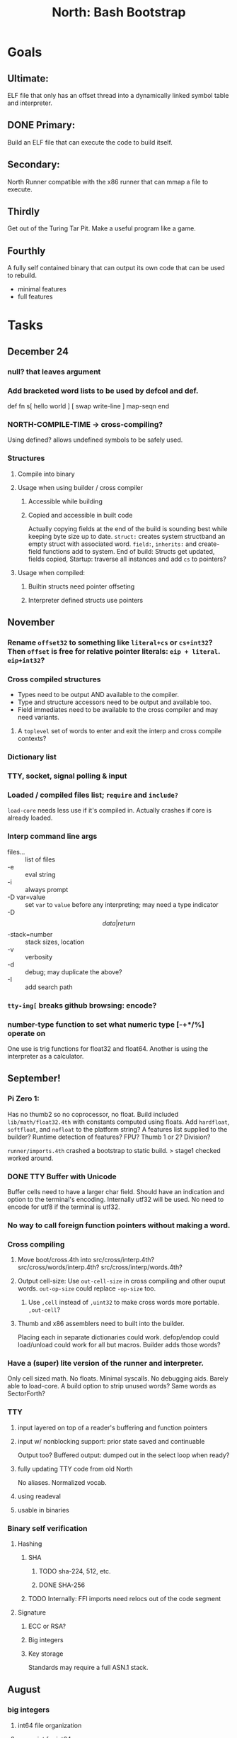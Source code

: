 #+TITLE: North: Bash Bootstrap

* Goals
** Ultimate:

ELF file that only has an offset thread into a dynamically linked
symbol table and interpreter.

** DONE Primary:

Build an ELF file that can execute the code to build itself.

** Secondary:

North Runner compatible with the x86 runner that can mmap a file to
execute.

** Thirdly
Get out of the Turing Tar Pit.
Make a useful program like a game.

** Fourthly

A fully self contained binary that can output its own code that can be
used to rebuild.

- minimal features
- full features


* Tasks
** December 24
*** null? that leaves argument
*** Add bracketed word lists to be used by defcol and def.
    def fn
      s[ hello world ] [ swap write-line ] map-seqn
    end

*** NORTH-COMPILE-TIME -> cross-compiling?
    Using defined? allows undefined symbols to be safely used.
    
*** Structures
**** Compile into binary
**** Usage when using builder / cross compiler
***** Accessible while building
***** Copied and accessible in built code
      Actually copying fields at the end of the build is sounding best while keeping byte size up to date.
      ~struct:~ creates system structband an empty struct with associated word.
      ~field:~, ~inherits:~ and create-field functions add to system.
      End of build: Structs get updated, fields copied,
      Startup: traverse all instances and add ~cs~ to pointers?
**** Usage when compiled:
***** Builtin structs need pointer offseting
***** Interpreter defined structs use pointers

** November
*** Rename ~offset32~ to something like ~literal+cs~ or ~cs+int32~? Then ~offset~ is free for relative pointer literals: ~eip + literal~. ~eip+int32~?

*** Cross compiled structures

    - Types need to be output AND available to the compiler.
    - Type and structure accessors need to be output and available too.
    - Field immediates need to be available to the cross compiler and may need variants.
      
**** A ~toplevel~ set of words to enter and exit the interp and cross compile contexts?
     
*** Dictionary list
*** TTY, socket, signal polling & input
*** Loaded / compiled files list; ~require~ and ~include?~
~load-core~ needs less use if it's compiled in. Actually crashes if core is already loaded.
*** Interp command line args
    - files... :: list of files
    - -e :: eval string
    - -i :: always prompt
    - -D var=value :: set ~var~ to ~value~ before any interpreting; may need a type indicator
    - -D \[data|return\]-stack=number :: stack sizes, location
    - -v :: verbosity
    - -d :: debug; may duplicate the above?
    - -I :: add search path
*** ~tty-img[~ breaks github browsing: encode?
*** number-type function to set what numeric type [-+*/%] operate on
    One use is trig functions for float32 and float64.
    Another is using the interpreter as a calculator.


** September!
*** Pi Zero 1:
    Has no thumb2 so no coprocessor, no float.
    Build included ~lib/math/float32.4th~ with constants computed using floats.
    Add ~hardfloat~, ~softfloat~, and ~nofloat~ to the platform string?
    A features list supplied to the builder?
    Runtime detection of features? FPU? Thumb 1 or 2? Division?
    
    ~runner/imports.4th~ crashed a bootstrap to static build. > stage1 checked worked around.
    
*** DONE TTY Buffer with Unicode
    Buffer cells need to have a larger char field.
    Should have an indication and option to the terminal's encoding.
    Internally utf32 will be used. No need to encode for utf8 if the terminal is utf32.
    
*** No way to call foreign function pointers without making a word.

*** Cross compiling
**** Move boot/cross.4th into src/cross/interp.4th? src/cross/words/interp.4th? src/cross/interp/words.4th?
**** Output cell-size: Use ~out-cell-size~ in cross compiling and other ouput words. ~out-op-size~ could replace ~-op-size~ too.
***** Use ~,cell~ instead of ~,uint32~ to make cross words more portable. ~,out-cell~?
**** Thumb and x86 assemblers need to built into the builder.
    Placing each in separate dictionaries could work. defop/endop could load/unload could work for all but macros. Builder adds those words?

*** Have a (super) lite version of the runner and interpreter.
    Only cell sized math.
    No floats.
    Minimal syscalls.
    No debugging aids.
    Barely able to load-core.
    A build option to strip unused words?
    Same words as SectorForth?

*** TTY
**** input layered on top of a reader's buffering and function pointers
**** input w/ nonblocking support: prior state saved and continuable
     Output too? Buffered output: dumped out in the select loop when ready?
**** fully updating TTY code from old North
     No aliases. Normalized vocab.
**** using readeval
**** usable in binaries

*** Binary self verification
**** Hashing
***** SHA
****** TODO sha-224, 512, etc.
****** DONE SHA-256
***** TODO Internally: FFI imports need relocs out of the code segment
**** Signature
***** ECC or RSA?
***** Big integers
***** Key storage
      Standards may require a full ASN.1 stack.

** August
*** big integers
**** int64 file organization
**** parse-int for int64
**** int64 literal words
*** DONE defining immediates in binary
    Three sets of immediates:
      * interpreter: top level, interpretable, used in evaluated defs
      * cross compiling: interpretable, only used when [cross] compiling
      * output: compiled into binary, listed in binary's immediates.
    
*** structs in binary
    Defines constants and immediates needed during compilation, and generates accessors needed in compiled output.
*** More dictionary meta data: files loaded, definition source location
*** process.4th
**** DONE function to start with a provided function
**** DONE execve wrapper to run system commands: needs to build/copy env and an argv array of strings

** July
*** self contained binaries
**** boot/core and friends
***** DONE immediates
***** TODO structs
***** better dictionary separation by switching modes & dictionaries
**** clock, raycaster
**** eliminate aliases
**** DONE standalone builder w/ files on command line
*** actual compilation to machine code
**** DONE sized sequences for code fields
**** copy code field, may need a trampoline field or every interpreted word needs a copied code sequence
**** define code to translate direct threads
*** Dictionaries
**** Remove dedicated register
     Use data var.
**** Association list
**** Ops with doop code, assembly data fields?
     Call code field that then jumps to data.
**** Reorder ~dict-map~ arguments to make ~fn~ last.
**** Delay writing out until the end of building?
*** error handler, catch and throw

** <=June?
*** TODO struct fields don't resolve right w/ b and b1 fields.
    Fixed?
*** swap tty-cursor-to's arguments to row, column
*** cross-lookup in bash takes one argument, interp's version takes two.
*** DONE cpio file format as arguments
*** float tests
*** uint64
**** TODO byte order differs from stack / argument and poked memory order
     Little endian puts LSB at the lower address. Stack ordering has LSB at the higher address.
     But byte order in code needs to be consistent on big and little endian systems, which may need 64 bit support in the integer reader instead of faking it.
*** DONE core.4th needs a split to allow inclusion in binary

** Sooner than later
*** current-tty and standard-tty that opens /dev/tty for IO
    When TTY output to a pipe is desired?
**** needs writes that take an fd
**** reads need fd too
*** Crashes with ~literal int32 123~
*** s" places the string onto the data stack polluting the binary. Special interp version for defproper?
*** DONE [#A] structures
*** DONE [#A] variables with data on stack or data segment. initialized on load
*** DONE [#B] ELF exports
*** TODO [#A] Build improvement
**** Multiple targets: thumb 1 & 2, a32, a64, x86, bacaw; android, linux, baremetal; static, dynamic
**** DONE Dependencies: only execute/scan for load
*** Local variables
*** North porting
*** [#B] Error handler
*** [#C] Zero copy reading
Would only work when the token does not span reads.
*** Compiling to assembly
*** egl / gles & TTY drawing
Vulkan on Android doesn't report any devices to 32 bit code.
*** bare metal
**** Pi Zero / 2
**** Pi 3
**** M0 / micro:bit
*** Ports
**** x86
**** bacaw
*** quine
The ability to dump the program to source code into a loadable and buildable format.
**** Disasm
***** TODO integrated into dictionary dump
***** DONE Sized sequences for code fields
**** immediates
Find equivalent words to add ~immediate~ and/or ~immediate-as~ after the definition.
**** hexadecimal 0x prefixes
**** DONE cstring needs to not appear before string literals
**** Reconstruction of immediate words
***** IF/ELSE/THEN
***** CASE ENDCASE
**** Non-cell data values
Arrays, strings, lists, (function) pointers
*** DONE [#A] builder binary
**** DONE Needs immediate dictionary writing and overrides.
**** DONE Command line arguments


** Standard Forth

*** Fully standard list of words
*** Comma & period words
Standard Forth uses these for stream output.
Switch to < or > like standard stack ops?
**** byte data
,ins breaks the rule on ~,word~ and ~.word~.
**** asm ops
*** DONE CASE
#+BEGIN_SRC forth
CASE
  N OF ... ENDOF
  else...
ENDCASE
#+END_SRC
*** Loops
#+BEGIN_SRC forth
begin ... condition until
begin ... while condition... repeat
max init do ... loop
leave
return
+loop
#+END_SRC
*** Misc
0sp - zero stack to init
rot a b c -- b c a
-rot a b c -- c a b
pick -> 1 + overn
nip -> swap drop
tuck a b -- b a b

lshift rshift arshift

include file : loads file
include? file : loads file if it's not already loaded
forget file : unload the file's definitions (a word to free and forget?)
anew : called when entering a new file for bookkeeping for forget.
? +!
*** DONE struct
#+BEGIN_SRC forth
struct: name
  type field: name
  ...
#+END_SRC
*** defer
Executable words that can be rebound with IS.
#+BEGIN_SRC forth
defer motd
' hello is motd
motd ( calls hello )
what's motd ( -> ' hello )
#+END_SRC
*** DONE [IF]
[IF] and other bracketed conditions behave like #if in C.
**** TODO Remove brackets on toplevel use.
*** locals
{ arg1 arg0 | local0 -- result }

** String readers have length limit of token-buffer-max. Could/should read more.
** Full cpio archive concatenated onto binary.
*** needs memory decoding instead of file reads
Use the reader.
*** And/or cpio header file offset argument
*** DONE cpio encoder
*** compressed?
** Postpone lookup with and without immediates
** Using ~'~ in a definition should be like ~literal~ or more like ~pointer~?
#BEGIN_SRC
: ' hello literal hey assert-equals
#END_SRC
** Makefile cross compile support
*** Makefile needs TARGET and HOST documented
*** Makefile detection for HOST defaulted to aarch64 forcing use of qemu.
*** Runner needs targeting
** For op specific data: if the word is in R1, can that be used to address the data field for...? perhaps not for init.
** dynamic linking
*** GNU
**** DONE .dynstr section header for the dynamic string table
**** DONE find what's keeping relocations from using actual symbol addresses
**** Android / GNU switch
** TODO abs-int or int-abs?
** runner ops
*** TODO exec -> exec-cs-offset, interp/boot/cross.4th aliases to exec-cs
*** DONE call ops and return to next
*** DONE variables on stack
*** array index interpreter
*** array of words common with x86 to boot strap a full list of words
** Pi Zero
Lacks thumb2 and therefore division and coprocessor ops.
*** DONE Start with software divide
*** TODO Swap to/from HW & SW
*** TODO Detect thumb2 in HWCAPS on start
**** trap SIGILL
*** TODO A32 coprocessor ops
**** Use aarch32 code to make coprocessor calls?
*** DONE Do new branch ops work?
** compile loop:
*** DONE relocate calls and pointers but not data literals
*** DONE immediate / compiling words & dictionary
*** DONE compiler lookup
*** DONE compile with different dictionaries
*** DONE Base offset for word addresses
** Reader
*** DONE Rewrite from bash to Forth?
*** Reuse reader from North Core? read-byte level.
Call frames, stack & data pointer math
*** Split into buffered reader and tokenizer
** Writing
*** DONE ddump to binary file
*** DONE initial code / header & footer
**** DONE ELF32 files
**** ELF64 files
**** Blobs for Bacaw
**** EXE files
*** extract strings from data into section
*** DONE symbol table section
*** DONE Data RO and BSS sections
** Defining words
*** DONE Compiled words: create & def -> :
*** DONE Compiler words: :
*** DONE Immediates: immediate
** Debugger
*** function call tracing
*** breakpoints
*** watch points
*** memory / variable watches
*** execution stepping
*** exception and signal trapping
*** stack printing, back traces
*** resuming execution
** Assemblers
*** TODO Two passes with labels
*** TODO New-lines write instructions; one per line
*** TODO Binary lacks features to compile a bare bones program.
**** Seg faults
**** constants
**** load-core features
*** ISAs
**** Bacaw
**** x86
**** TODO athumb
***** DONE Branching and return in Thumb; to call ops in ops and call threading
***** Thumb Assembler meta words: mov checks arg range
**** TODO aarch32
***** TODO Status register and coprocessor ops
***** TODO More op coverage
**** aarch64
***** assembler
***** ELF64
**** xtensa
** DONE jumps & loops
*** TODO Amounts in op-size instead of bytes.
*** DONE relative jumps
*** DONE returns
*** DONE IF immediate to count offset
** DONE read strings properly in load, using immediates
** DONE load needs to be callable from definitions.
Needs to interpret input when called while not reading additional input.
** DONE Building needs to allow different program inclusions
** DONE Returns that eat frame args and shift return values
Have return1-n now.

#+BEGIN
def f ( x y z -- a b )
  a b returns 3 2
end

def f ( x y z -- a b )
  [ a b ] return
end

[ x y z ] f
=> [ a b ]

4 1 2 + dup 3 overn f

#+END


** Building
Need to better handle targets and loading their sources. Too much duplication.
Pass sources in as args from Makefile? Every file requires what it needs?
*** Loading the assembler words into a Bash generated binary vs. catting them in and dumping?
**** Words needed for catting:
Cat in the better compiler.
Cat in just the assembler.

***** Top level
const> var>
load

***** Functions
Creating dictionary entries: make-dict-entry create
dict-entry accessors
compiling-read with immediates: reuse
comments & strings
string appending

Dictionary entries that are and have real pointers.
All their fields need CS added.
Threads too: offset & indirect.
Data stack: relative or absolute?

*** DONE argc/argv
**** DONE getopt like function
** DONE Separate ops and definitions
** TODO Separate bash specific defs from the general
** DONE Variables
*** DONE Move to own segment
** DONE Flip int-sub args in runner
** Use just 'end' instead of 'end.*'?
** defcol & def can share more code
** Reader return: drop for negative lengths on reads subsequent to failure
** DONE compiling-read with empty defs, defcol with single element
concat-seq down-stack uses
revmap-stack? stack-find?
** 16 bit op codes: needs int32, literal, etc. to be immediates that write proper sized bytes to op sequence.
** DONE make-noname: call a function with predetermined arguments like `equals?` with one argument.
*** TODO Rename to curry?
** TODO [#A] Dictionary entry code value: has to point to real code?
Would be nice to have colon definitions as code words.
** DONE Variable data allocated on init, value outside the dictionary.
** TODO Lisp style dictionary: assoc list of functions
** DONE Remove unasked output
** Tail call optimizations
*** Proper colon defs
*** Framed calls
** TODO Reader needs its own token buffer; no need to return last char/status, negative happens next read
** TODO create> should return the entry, does-col should use it
Bash specifically.
** DONE load: reader needs data slot and finalizer, and a stack of readers
** TODO stage1
*** DONE Hexadecimal numbers for input
*** DONE Load or cat?
load needs file opening and reading with a reader stack.
*** DONE definitions writen to the data stack
*** definitions with code reuse
*** DONE definition definability for macros
*** DONE String concatenation: ++
** TODO Standard wording
*** TODO c" returns a 2 string
*** Returning from colon def vs frame's return
*** return stack words
** map-string good candidate for cons on stack safety.
** Dictionary lookup with word lists / modules
*** `word-list word` where `word-list` is an immediate that looks `word` up in the named word list.
*** import for use in current module
*** brings in name spacing: what word lists to search when compiling
*** in-package & export/public & import interplays
** TODO Lambda / Code blocks & lists: use [ ] to delineate
** DONE To cross compile: need const>, var>, get-word, set-word, IF/ELSE/THEN
** ELF32
*** TODO Exports
*** DONE ELF dynamic linking of imports
**** DONE Proper symbol flags
**** DONE Library loading
**** DONE Function imports
**** TODO Add symbols only once
**** DONE Dynamically linked variable
*** ELF .o files with symbol table
*** DONE ELF symbol table of imports
*** DONE proper DT_HASH
*** TODO DT_GNU_HASH
** Runner's jumps op offset or byte offset?
** Compile list of words into list of assembly calls.
** North
*** TODO Missing/stubbed words
*** Move to defcol, def, ":" convention.
** Syscalls
*** DONE mmap memory
*** data stack using brk
*** mmap file
**** Zero copy reads with mmap / from strings; no copy if no more data is read when reading a token
**** mmap output and set data stack to write to a file.
*** DONE Catch segfaults & other errors
*** DONE Spawn a thread
*** DONE fork & exec
** Testing
*** Move tests to assert-equals
*** Test DSL: group into suites, setup and teardown, run in child process?
** TODO quit needs to reset dict in case words are on the stack
*** DONE Variables stored outside dictionary.
*** TODO Move stack to top-frame and reinit everything.
** TODO remove early uses of R3 to track calls and returns
** DONE Organization
*** bash forth
**** compiler
*** assemblers
*** lib
*** stage1: thumb forth
**** interpreter
**** compiler
**** runner
**** thumb forth + assembler
*** stage2
**** compiler
** code fields need to point at words, not code
** DONE Tension between output offsets and pointers; dhere is an offset or translate when needed?
** null (last dictionary) lets lookup return a null, default object.
** DONE string readers
" returns a pointer & length when bash cross compiles.
" returns just a pointer in interp
Maintaining the length some where is good.
s" c" tmp" d" ; some only make sense when interpreting at top level
Touches words that take pointer or a pointer/length pair.
*** Currently
| fn   | TL storage | def storage | returns               |
| c"   | stack      |             | chars length          |
| d"   | data       | data        | pointer length        |
| s"   | stack      | data        | pointer length        |
| tmp" | buffer     |             | pointer length        |
| "    | ??         | ??          | bash: pointer         |
|      |            |             | cross: pointer length |
|      |            |             | interp: pointer!      |
*** Desired
| fn   | TL storage | def storage | returns               |
| c"   | stack      |             | chars length          |
| d"   | data       | data        | pointer length        |
| s"   | stack      | data        | pointer length        |
| tmp" | buffer     |             | pointer length        |
| "    | stack      | data        | pointer |

** DONE load from strings
** save ELF runtime image
   Write code segment, data segment, and stack to an ELF blob. Each part needs a segment and program headers to load to same memory location. Dynamic linking would move these.
*** Needs .data size
*** Stack will need to be made position independent and reindexed on load.
** Quine: dump loadable source code
*** include textual source in binary? Could provide hints about immediates used.
** generic next that calls a function to get the next word depending on source or flavor
To unify interpretation of tokens and indirect threads.
*** immediates
*** check if literals and pointers are words
** TODO error handling that quits and/or starts a new interpreter loop
** Make output functions take an fd or stream argument.
** TODO Eliminate needless padding
Zero needed at end of definitions for decompile.
[Data] segment needs to be aligned at 4096 bytes.
** map-seq, map-seqn: prefer lengths over terminator at end
** TODO back port compiling-read
** TODO DRY cross compiling code
*** TODO out-off' should be ' but using the compiling-dict; likewise with [']
dry up with comp' immediated as ' to use compiling-dict.
*** TODO op sized jumps instead of bytes
** TODO move defining/*-boot files to interp/boot/defining, or put arch specific files under a cross/${arch}/
** TODO Towards Lisp
*** Dictionary as argument
**** DONE to compiler
**** to interpreter
*** Dictionary list & first class functions
*** TODO Types
*** DONE Structures
*** Sequences
*** Garbage collection
**** Pointers that point down the stack are bad.
     The locals...
**** Needs to collect from a set of roots:
     values, pointers, sequences, offset code, live frames
     Pointers to sequences of unknown size are one problem.
** after loop
*** Exports, symbol table
*** TODO builder executable that's passed files to build
**** immediate list built for executable
**** DONE flags to toggle static/dynamic, linux/android, elf32/64
*** sigill trap to detect cpu ops
** TODO x86
** Interpreted IF & UNLESS in Bash could not be postponed
** DONE Called ops & LR
Calling ops like any other procedure makes subroutine call threading easy.
*** LR only needs to be pushed if an op makes a call.
**** Returns are popping into PC
**** For an op without calls just a mov PC, LR.
*** Ops can get back to next if next sets LR.
*** When does next exit??
Needs an explicit BYE. exit gets out of a thread, restoring eip.
*** TODO Where LR should be saved and restored? Need a foreign interface to call in.
**** Only save LR with an outer-exec? Exit by clearing stack and setting PC. Or exit up all the way.
**** Mixing threading types? Puts responsibility on enter and exit to return to the right procedure caller.
***** Requires defcol to factor in a multiple valued return record. swap-call-frame
EIP, LR
*** Assembling Call threading
**** Ops & Compiled definitions
branch-link
possible jump table
**** Interpreted words
Inline exec
**** Should be the same so runtime changes can happen.

** Numbers
*** Prefixed hexadecimal output: 0xNN
*** DONE Arbitrary base output
*** Floating point input
*** Floating point output
**** overflows integers and fraction needs zero padding
**** exponent: NNeXX
*** Floating point constants: pi, e, +/- infinity, nan, +/- 0
**** DONE 32 bit
**** 64 bit
** Math
*** log2, logn
**** DONE integers
***** optimize by splitting
**** floats
*** exp, pow, sqrt
**** integers
**** floats
**** optimize
     exp has a trick reusing results, powers of two can bit shift
*** trigonometry: sin, cos, tan, asin, acos, atan
**** TODO further test and verification
**** DONE circular
**** DONE hyperbolic
**** float64
*** big integers (> 64 bits)
**** arithmetic
**** logic
**** comparisons
**** writers
**** conversions

* Thoughts
** Cross compiling
Top level interpreter and cross compiling ideally use the same vocabulary.
Need to be able to enter and exit the cross compiling vocabulary.
Likewise with the assemblers.
Constants should appear in both environments.
Compiling code should be able to alter the compiling environment.

*** Vocabulary
**** Immediates
     IF ELSE THEN CASE OF ENDOF ENDCASE s" " ' s[

**** Literalizers
     
**** Dictionary ops
     create create> lookup drop-dict

**** Defining words
     var>
     const>
     defcol
     def
     :
     immediate immediate-as
     string-const>
     symbol>

*** Transitioning
**** Prefixes alone?
Used every where. Nice to be optional.
**** Dictionary of word lists?
Combine multiple sets. Mix and match on a per file basis?
  
**** More dictionary ops: Mark/forget/cut/append?
Drop in primitives for modules.

**** Modules?
**** Saved environments
     Store the dictionaries in a structure.
     Save and switch to them at will.
     Bit like a fork.
     Marks with dict and idict?

** Modules
     Can be mixed together.
     Prefixed
     Essentially a list of word lists.
     Default user to TopLevel.
     Integration with files?
     Lexical scoping
     Still doesn't handle the mixed code segments.
     
module TopLevel
endmodule

module A
  module B
    def sq
      arg0 arg0 * 1 return1-n
    end
  end

  module C
    def sq arg1 arg1 * arg0 arg0 * 2 return2-n end
  end
end

4 A :: B :: sq

A :: B include
5 sq

module D
  A :: B include

  def mag arg1 sq arg0 sq + 2 return1-n end
end

A :: C module E
  arg0 include
  def mag arg1 sq arg0 sq + 2 return1-n end
end

module F
  ' D :: mag import-as> mag-int
end

     
** def syntax
*** Current
var>
const>
alias>
defcol => defcolon
def
:

*** General def and lists
Scheme style symbol table

**** Dictionary
***** dict is an assoc list
***** values are function objects
Head points to a Type that has a caller attribute.
Tail points to the definition sequence.

**** Sequences
[ exprs... ] => sequence
'[ exprs... ] => sequence of resolved, but unexecuted, symbols

**** Variables
def name value
def name s[ exprs... ]
**** Colon definitions
def name [ exprs... ]
def name colon[ exprs... ]
**** Framed colon definitions
def name fun[ exprs... ]
def name begin[ exprs... ]
def name fun( args... ) exprs... end

def name fun exprs... end
def name begin exprs... end
def name fun( args... )[ exprs... ]

def name [ args... ] do exprs... end
def name [ args... ] { exprs... }
*** Cross compiling reads
Need to restore state. Globals make this tough, but compiler object with output stack, immediates, and words can handle that.
** Optimizations
*** Constants can be immediates
*** Inlining
*** To assembly call threading
*** repeated call sequences that have no side effects and return the same values each call can set a generated binding.
*** Arithmetic between constants
*** Division and multiply by powers of two
*** Tail calls
*** function that can call defs and ops w/o pushing return address or creating frames, name it exec?
** dict register -> this pointer
Calls in a definition are indexed from the register.
Dictionary specified at compile time by specifying a type.
** Next words
*** Current
func> tokens+
func: tokens+
*** Possible
Difference in the interpretation of what gets read and returned.

**** Compiling state with lookup and immediates.
func[ tokens... ]
func [ tokens... ]

Reads in a colon definition.

**** less than compiling. With immediates?
func< (types|atoms)+ >
func < (types|atoms)+ >

Needed for creating generic types via generator functions.
Interpretation semantics: at minimum, words looked up, value placed on stack.
'>' completes the read with word values on stack.

**** Other syntaxes
***** Lists
func( tokens+ )
func{ tokens+ }

Immediates?

***** Strings
func" chars*"
func/ chars*/


** Algorithms

   Easy(?) enough to implement algorithms to securely and efficiently interact with the world.

*** Data
**** b-tree
**** sorting
*** Crypto
**** Hashes
***** SHA
**** Symetric ciphers
***** AES
**** Asymetric
***** ECC
***** RSA
*** Compression
**** Inflate
**** LZ4
*** Protocols
**** HTTP(S)
***** <=1.1
***** >=3
**** SSH
*** Formats
**** JSON
**** XML
**** Distribution archive: cpio.gz?
     
* In the source
#+NAME todos
#+BEGIN_SRC shell :results output org
grep --exclude \*~ -Hn -E "todo|fixme" -r ./src | sed -E -e 's/(.+):([0-9]+):(.*)\( +(todo.*|fixme.*) +(.*) +\)/\4 \5 [[file:\1::\2]]/g' -e 's:todo:TODO:g' -e 's:fixme:FIXME:g' | sort | tee >(wc -l)
#+END_SRC

#+RESULTS:
#+begin_src org
./src/ash/core.sh:304:# FIXME goes on too far
./src/bash/builtins.sh:113:# TODO var> needs to store value on stack by making a const> to here.
./src/bash/core.sh:7:# TODO try using a variable to track here. with zeroing out on pop. no quoting truncation. 
./src/cross/dynlibs.4th:72:( TODO )
./src/cross/exports.4th:47:( TODO export for C callers:
./src/demos/tty/raycast.4th:942:    TODO Logic, io, etc?
./src/demos/tty/raycast.4th:945:TODO Split prompt reading and drawing.
./src/demos/tty/raycast.4th:946:TODO Sky needs to be drawn with the verticals. Computed as it's drawn or sampled from an updated buffer.
./src/interp/numbers.4th:34:def parse-int-base ( string index ++ base index ) ( FIXME: drop args {
./src/lib/asm/x86.4th:366:  ( TODO )
./src/lib/callcc.4th:10:( TODO how to switch back to a thread after switching? current thread state needs to be updated somewhere. Store the current state on the thread's stack? Then how to get back? Even with frozen, repeatable threads?)
./src/north/words.4th:164:( FIXME )
./src/tests/lib/asm/test-x86.4th:100:  dhere 0x123B rcx rdx x2 sib rax modrm+x movr break-padding ( FIXME )
./src/tests/lib/asm/test-x86.4th:133:  dhere 0x10 ecx edx x4 sib esp eax modrm+ movm break-padding ( FIXME )
FIXME "boo" == "boot"? Need to check lengths on both. Checking for 0 byte at end works, but not perfect. [[file:./src/interp/strings.4th::5]]
FIXME "literal int32 0" caused problems. [[file:./src/interp/list.4th::31]]
FIXME 0xA00 caused segfault, decompile also stopped short. [[file:./src/tests/lib/math/int64.4th::61]]
FIXME POSTPONE needs immediate lookup, but immediate support in the output is needed. [[file:./src/interp/boot/cross.4th::199]]
FIXME causes an artifact in the rays. may need more precision and/or ditching degrees [[file:./src/demos/tty/raycast.4th::43]]
FIXME could use Lock instead of pointer, but the accessor provides no type cons [[file:./src/lib/threading/barriers/counted.4th::4]]
FIXME crashes when set too small: nothing to render? crashes w/ too big of a world. down to havinh misaligned floor and ceilings. [[file:./src/demos/tty/raycast.4th::344]]
FIXME did/should the last token get eaten? THEN was leftover on an ELSE when the alias was used. [[file:./src/interp/interp.4th::333]]
FIXME does it fail on ops that use R1 to access the entry? [[file:./src/runner/thumb/ops.4th::94]]
FIXME drop the drop [[file:./src/interp/list.4th::25]]
FIXME duplicated [[file:./src/lib/scantool/scantool.4th::138]]
FIXME duplicated in cross/words.4th [[file:./src/interp/boot/cross.4th::45]]
FIXME duplicates include/thumb-asm.4th a bit [[file:./src/cross/arch/thumb.4th::1]]
FIXME empty else clause [?] generates a ~0 jump-rel~ that can be eliminated [[file:./src/lib/case.4th::16]]
FIXME extraneous negates? [[file:./src/lib/math/float32.4th::141]]
FIXME for bash: no poke [[file:./src/lib/list.4th::85]]
FIXME going to r8 and not rax [[file:./src/tests/lib/asm/test-x86.4th::94]]
FIXME how to get cat to notice the closed pipe? [[file:./src/tests/lib/process.4th::105]]
FIXME in-range? from north-words [[file:./src/demos/tty/raycast.4th::863]]
FIXME invert needs a pen's state tracking [[file:./src/tests/lib/tty/screen.4th::18]]
FIXME length one short in base 8 from parsing max int [[file:./src/interp/numbers.4th::32]]
FIXME literal work in both? [[file:./src/cross/defining/proper.4th::34]]
FIXME looks up cross-immediates and not out-immediates. Breaks CASE. [[file:./src/cross/iwords.4th::17]]
FIXME may not have a begin-frame to find. [[file:./src/interp/boot/core.4th::166]]
FIXME maybe inverted [[file:./src/runner/x86/ops.4th::482]]
FIXME nan right? [[file:./src/runner/thumb/vfp-constants.4th::3]]
FIXME needs to be byte exact, adding padding on allot and going beyond here [[file:./src/lib/tty/buffer.4th::75]]
FIXME needs to read fd directly? [[file:./src/north/words.4th::327]]
FIXME one too many [[file:./src/lib/structs/defining.4th::64]]
FIXME one too many [[file:./src/lib/structs/seq-field.4th::9]]
FIXME ops return using LR; originally may have reused frame [[file:./src/north/words.4th::183]]
FIXME perfect spot for a tailcall / continue> [[file:./src/interp/interp.4th::50]]
FIXME postpone needed, or is there a cross POSTPONE? [[file:./src/cross/case.4th::28]]
FIXME postpone needed, or is there a cross POSTPONE? [[file:./src/interp/boot/cross/case.4th::32]]
FIXME reader breaks at multiples of its buffer? [[file:./src/interp/characters.4th::24]]
FIXME rounded up? [[file:./src/runner/tests/float.4th::147]]
FIXME something does not like single byte names [[file:./src/lib/asm/bit-op.4th::31]]
FIXME swap load-thumb-asm? [[file:./src/cross/builder/bash.4th::55]]
FIXME the moon only makes half way around. [[file:./src/demos/tty/raycast.4th::893]]
FIXME this buffer gets made for each load, could reuse for file reads, or get rid of by reading whole files and tokenizing that memory making buffering only needed when reading streams [[file:./src/interp/interp.4th::414]]
FIXME top level IF gets shadowed by core.4th's IF [[file:./src/lib/lib/lz4.4th::8]]
FIXME using this or modrm-mem is wrong especially with a sib [[file:./src/lib/asm/x86.4th::245]]
FIXME when current-frame = 0, top-frame returns?? [[file:./src/lib/callcc.4th::12]]
FIXME word ends up in the binary. [[file:./src/interp/boot/cross.4th::201]]
FIXME? value of 1 makes more sense? [[file:./src/runner/tests/math.4th::37]]
TODO  needs to be variable [[file:./src/interp/boot/core.4th::272]]
TODO +/-1, 0 special cases of N [[file:./src/lib/math/float32.4th::235]]
TODO .tdata? [[file:./src/lib/elf/stub32.4th::257]]
TODO .tdata? [[file:./src/lib/elf/stub64.4th::251]]
TODO 0 and null separation [[file:./src/tests/lib/list.4th::12]]
TODO 0xf3ef right? [[file:./src/lib/asm/thumb/v2.4th::108]]
TODO CS handling needs EIP and dict adjusted. Changing CS would need a copy of the code section. [[file:./src/lib/callcc.4th::6]]
TODO Data segment allocation and copying [[file:./src/lib/callcc.4th::7]]
TODO Data stack allocation [[file:./src/lib/callcc.4th::8]]
TODO Detect byte order of the old [binary] format. [[file:./src/lib/cpio.4th::78]]
TODO Infinite ray is caused by hline and vline. They need to traverse from x0 -> x1 and not min to max [[file:./src/demos/tty/raycast.4th::1]]
TODO POSTPONE needs a like word that uses dict for the source. [[file:./src/north/words.4th::60]]
TODO Sort two element seqs into pairs that use merge-lists for list->seq input? Do away with merge-seqs. [[file:./src/lib/sort/merge-sort.4th::109]]
TODO TODO and FIXME stats [[file:./src/bin/scantool.4th::6]]
TODO TtyBuffer drawing [[file:./src/demos/tty/clock/tty.4th::10]]
TODO Use atomic compare and exchange ops prior to the futex call. [[file:./src/lib/threading/lock.4th::1]]
TODO [e]poll based reactor [[file:./src/lib/process.4th::3]]
TODO \x, \u, proper \0 [[file:./src/north/words.4th::32]]
TODO a flop and bin-flop code word that calls a smaller op in data.code words that assist inlining. [[file:./src/runner/thumb/vfp.4th::3]]
TODO add multiple inheritance to struct: type, offset [[file:./src/lib/structs/defining.4th::104]]
TODO add struct-fields for struct and struct-field [[file:./src/lib/structs/struct.4th::10]]
TODO adjust output dictionary and pointers by out-offset; or make dhere, dpoke, dpeek offset? [[file:./src/interp/boot/cross.4th::1]]
TODO align-data that's origin aware so 4k align is relative to any origin' not abs addresses [[file:./src/cross/builder/run/interp.4th::56]]
TODO an async next-token that can accumulate each call. presently will block until a token is read if it reads a byte, even in raw mode [[file:./src/demos/tty/raycast.4th::1266]]
TODO an extra zero is padded between entries and first data [[file:./src/cross/defining/colon/interp.4th::15]]
TODO another callback to add pre only when the file opens? [[file:./src/lib/scantool/modes/html.4th::146]]
TODO apply offset in reversal, token lists so lookup is done on reversal? immediate lookup during read? [[file:./src/interp/compiler.4th::74]]
TODO apply op-mask [[file:./src/runner/thumb/indexed.4th::7]]
TODO apply op-mask [[file:./src/runner/thumb/ops.4th::137]]
TODO are output immediates placing output words in defs? [[file:./src/interp/boot/cross/iwords.4th::3]]
TODO arg for fd & total number of digits [[file:./src/interp/output/float32.4th::17]]
TODO array reference fields [[file:./src/lib/structs/seq-field.4th::3]]
TODO as a seqn [[file:./src/runner/ffi.4th::54]]
TODO as a seqn [[file:./src/runner/ffi.4th::78]]
TODO asin, acos, atan [[file:./src/lib/math/float32.4th::290]]
TODO assert other stats? [[file:./src/tests/lib/cpio.4th::34]]
TODO at-start [[file:./src/interp/boot/include.4th::30]]
TODO atomic types [[file:./src/lib/structs/writer.4th::75]]
TODO auto writers to data stack [[file:./src/lib/asm/bit-op.4th::6]]
TODO backwards return list [[file:./src/lib/asm/thumb/disasm.4th::331]]
TODO bc & x86 runners move then poke [[file:./src/interp/data-stack.4th::30]]
TODO be much smarter w/ non-frames [[file:./src/runner/frame-tailing.4th::29]]
TODO be non-destructive [[file:./src/lib/digest/sha256.4th::298]]
TODO benchmark / testing execution time and memory use with big O: loop through different sizes and try to match curve to big O equation. chart output? [[file:./src/lib/bm.4th::10]]
TODO benchmark, optimize [[file:./src/lib/math/float32.4th::123]]
TODO better 32 and 64 bit detection at compile time [[file:./src/lib/linux/stat.4th::63]]
TODO better error [[file:./src/north/north.4th::77]] THEN
TODO binary output structures [[file:./src/lib/structs/defining.4th::3]]
TODO bionic and glibc have different return values. [[file:./src/runner/tests/ffi/calls.4th::55]]
TODO bring back IF [[file:./src/interp/interp.4th::270]]
TODO bss segment for data [[file:./src/lib/elf/stub32-dynamic.4th::567]]
TODO byte-string-equals? needs? [[file:./src/lib/io.4th::12]]
TODO cap number digits to buffer size, will require useless divide[s] or divide by radix [[file:./src/interp/output/dec.4th::5]]
TODO capture stderr too. explains the prompts. [[file:./src/tests/lib/process.4th::10]]
TODO changing during compilation of output words may conflict with the execution ops. [[file:./src/cross/constants.4th::3]]
TODO cleanup thread before it exits? [[file:./src/lib/linux/threads.4th::3]]
TODO clipping [[file:./src/lib/tty/context.4th::20]]
TODO cmp r0 before pop [[file:./src/runner/thumb/copiers.4th::38]]
TODO comparisons conditions without 1 or 0 on stack. [[file:./src/runner/thumb/vfp.4th::4]]
TODO constants for fields > 1 [[file:./src/lib/asm/bit-op.4th::4]]
TODO constants need to be vars. single return strings. lists & strings on stack prevent straight arg ordering. [[file:./src/cross/builder/interp.4th::1]]
TODO copy the data [[file:./src/runner/thumb/init.4th::14]]
TODO could do without dict here [[file:./src/runner/thumb/ffi.4th::123]]
TODO could reuse and combine to half iterations [[file:./src/lib/math/float32.4th::223]]
TODO cursor state, scroll region, scrolling, etc. [[file:./src/lib/tty/screen.4th::3]]
TODO decode popr/pushr register bitfield [[file:./src/lib/asm/thumb/disasm.4th::189]]
TODO detect comments; switch to leader, terminator pairs? [[file:./src/interp/interp.4th::272]]
TODO detect format from magic [[file:./src/lib/cpio.4th::46]]
TODO detect if word is aarch32 or thumb [[file:./src/lib/asm/thumb/disasm.4th::473]]
TODO disassembly of a value to forth [[file:./src/lib/asm/bit-op.4th::5]]
TODO do not drop the locals from the stack [[file:./src/runner/frame-tailing.4th::41]]
TODO does int32 get left behind for numbers as [IF] conditions? [[file:./src/interp/interp.4th::271]]
TODO does it work? it was getting offset. [[file:./src/cross/dynlibs.4th::88]]
TODO does-frame [[file:./src/cross/defining/frames/bash.4th::7]]
TODO does-frame [[file:./src/cross/defining/frames/interp.4th::11]]
TODO don't shift, convert to float? [[file:./src/demos/tty/raycast.4th::329]]
TODO don't shift, convert to float? [[file:./src/demos/tty/raycast.4th::359]]
TODO don't this here [[file:./src/demos/tty/raycast.4th::711]]
TODO drop stack values, setup return landing pad; moy not be possible with the bash forth [[file:./src/lib/catch-bash.4th::53]]
TODO drop stack values? [[file:./src/lib/catch.4th::55]]
TODO drop terminator search and use length [[file:./src/cross/defining/frames/interp.4th::17]]
TODO drop terminator search and use length [[file:./src/north/north.4th::120]]
TODO drop the loop counters? [[file:./src/north/tests/dotimes.4th::14]]
TODO drop to debugger before resignaling [[file:./src/interp/signals.4th::105]]
TODO duplicated by include/runner.4th [[file:./src/cross/builder/bash.4th::7]]
TODO dynamic link sections to load libc [[file:./src/tests/elf/bones/with-data.4th::340]]
TODO elf64 [[file:./src/cross/exports.4th::3]]
TODO error [[file:./src/cross/builder/interp.4th::29]]
TODO error [[file:./src/interp/interp.4th::276]] return0 THEN
TODO error [[file:./src/lib/asm/x86.4th::301]]
TODO error [[file:./src/lib/asm/x86.4th::357]]
TODO error [[file:./src/lib/math/32/int64.4th::253]] 0 set-arg0 0LL set-arg1 set-arg2 return0 THEN
TODO error [[file:./src/lib/module.4th::49]] not-found 0 set-arg0 THEN
TODO error [[file:./src/lib/process.4th::101]]
TODO error [[file:./src/lib/structs/defining.4th::29]]
TODO error [[file:./src/lib/structs/struct-field.4th::62]] s" No field" write-line/2
TODO error [[file:./src/north/north.4th::84]]
TODO error [[file:./src/north/north.4th::93]]
TODO error [[file:./src/north/north.4th::97]]
TODO error handling? supervision that'll restart? [[file:./src/lib/threading/worker.4th::9]]
TODO error if argument is not a struct [[file:./src/lib/structs/struct-field.4th::56]]
TODO error or big math [[file:./src/runner/math.4th::61]] 0 2 return1-n THEN
TODO escaping [[file:./src/interp/decompiler.4th::15]] dquote write-byte
TODO exported symbols from dictionary [[file:./src/lib/elf/stub32-dynamic.4th::585]]
TODO forked threads need a return that calls switch thread instead ofmplacing the thread in the return address slot ; top-frame in forked threads needs to work too; getting towards a scheduler's routine. setjmp? [[file:./src/lib/callcc.4th::9]]
TODO fpscr not setting [[file:./src/runner/thumb/vfp.4th::50]]
TODO fractional exponents, exp can use fractional exponents: x^y = e^[ln[x]*y];  x^[1/n] = e^[ln[x]/n] [[file:./src/lib/math/float32.4th::236]]
TODO fractional x,y for raycaster: pass line state to callback [[file:./src/lib/geometry/lines.4th::2]]
TODO freeing the catcher [[file:./src/lib/catch.4th::57]]
TODO full continuations would need to setup / copy the return stack. Mainly due to functions that expect full control of their local stack and/or drop their locals [on return]. [[file:./src/lib/callcc.4th::5]]
TODO functions need a C ABI wrapper [[file:./src/cross/exports.4th::1]]
TODO get real size [[file:./src/lib/linux/threads.4th::101]]
TODO get rid of the terminator [[file:./src/cross/defining/colon/interp.4th::26]]
TODO handle overflow; base prefixes: 0x, 2#101; negatives [[file:./src/interp/numbers.4th::19]]
TODO have set-cell return clipping status to pass along for more? [[file:./src/lib/tty/buffer.4th::153]]
TODO highlight words; seqs with sizes, typed structs, color coding, unreachable/reachable. [[file:./src/interp/boot/debug/fancy-stack.4th::3]]
TODO how to set both the code and data fields? [[file:./src/cross/dynlibs.4th::118]]
TODO howto keep Thread's SP in sync with the running thread? [[file:./src/lib/linux/threads.4th::6]]
TODO html css cmd line arguments [[file:./src/bin/scantool.4th::8]]
TODO immediates get shifted? [[file:./src/lib/asm/thumb/arm-translated.4th::53]]
TODO immediates get shifted? [[file:./src/lib/asm/thumb/v1.4th::60]]
TODO import-var> or extern> [[file:./src/runner/libc.4th::9]]
TODO imports.4th interfers with C interop. [[file:./src/include/interp.4th::48]]
TODO imports.4th interfers with C interop. [[file:./src/include/runner.4th::102]]
TODO in-range? should drop args; and to ignore arg order [[file:./src/north/north.4th::81]]
TODO include zero? [[file:./src/lib/math/float32.4th::104]]
TODO inherited fields [[file:./src/lib/structs/writer.4th::76]]
TODO init builder-target-bits and endian by target and option [[file:./src/bin/builder.4th::69]]
TODO initializers for structs and each field [[file:./src/lib/structs/defining.4th::77]]
TODO inplace qsort [[file:./src/lib/sort/merge-sort.4th::110]]
TODO interp gets a reader argument, load uses a new reader and interp loop [[file:./src/interp/interp.4th::90]]
TODO interp powered [[file:./src/bin/scantool.4th::11]]
TODO less work doing nothing or calculating this log? [[file:./src/lib/math/32/int32.4th::39]]
TODO let timeout expire? [[file:./src/tests/lib/threading/barriers/bit-mask.4th::38]]
TODO look for fields in supers [[file:./src/lib/structs/struct-field.4th::57]]
TODO lost the ability to have aarch32 ops w/ the size changes [[file:./src/cross/defining/op.4th::3]]
TODO make this the cs word w/o register? [[file:./src/runner/x86/init.4th::9]]
TODO map-fn w/ stepper [[file:./src/lib/math/float32.4th::378]]
TODO map-range [[file:./src/demos/tty/raycast.4th::366]]
TODO map-seq; loading and storing from files; illusion of interpretation [[file:./src/runner/indexed_transpiler.4th::1]]
TODO may not be needed on all platforms [[file:./src/lib/linux/epoll.4th::24]]
TODO mem width & height & explicit pitch [[file:./src/lib/tty/buffer.4th::18]]
TODO merge with bash.4th. shares a lot of code with a few interop aliases. [[file:./src/cross/output/data-vars/interp.4th::1]]
TODO merge-sort sequences [[file:./src/lib/sort/merge-sort.4th::3]]
TODO mmap errors have a range [[file:./src/lib/linux/mmap.4th::35]]
TODO more primitive: current-frame here set-current-frame [[file:./src/runner/thumb/frames.4th::6]]
TODO more primitive: current-frame parent-frame set-current-frame [[file:./src/runner/thumb/frames.4th::16]]
TODO more? [[file:./src/lib/linux/termios.4th::17]]
TODO move eip, frame, rstack, .data section into continuation [[file:./src/lib/catch.4th::8]]
TODO move the following definitions some place better [[file:./src/cross/output/data-vars/bash.4th::1]]
TODO multipliers / shifts [[file:./src/lib/asm/bit-op.4th::3]]
TODO names could use mangling of '-' [[file:./src/cross/exports.4th::2]]
TODO necessary? bash loadable... [[file:./src/interp/boot/core.4th::20]]
TODO need a way to xfer vectors tofrom banks, bank 0 is scalar [[file:./src/runner/thumb/vfp.4th::46]]
TODO need ffi-callback with number of returns [[file:./src/runner/tests/ffi/callbacks.4th::26]]
TODO needs ,uint32 after op codes. [[file:./src/interp/decompiler.4th::138]]
TODO needs a destination and dictionary args to be useful when building [[file:./src/interp/boot/vars.4th::57]]
TODO needs imports for words, variables, and functions that follow our op abi [[file:./src/tests/elf/export-importing.4th::4]]
TODO needs libc to init [[file:./src/interp/imports/android.4th::8]]
TODO needs shifting of offset? [[file:./src/lib/asm/thumb/v1.4th::194]]
TODO needs to be adapted for interp [[file:./src/cross/defining/frames/bash.4th::8]]
TODO needs to be adapted for interp [[file:./src/cross/defining/frames/interp.4th::12]]
TODO needs to make the context [[file:./src/demos/tty/clock/buffer.4th::47]]
TODO needs to reindex [[file:./src/lib/callcc.4th::216]]
TODO needs to return to endtry [[file:./src/lib/catch-bash.4th::61]]
TODO nested comments [[file:./src/interp/interp.4th::159]]
TODO null terminate in function? [[file:./src/interp/tests/int-to-string.4th::14]]
TODO optimize by counting down? divide & conquer? [[file:./src/runner/math.4th::25]]
TODO optimize by recursively apply exponent/2 [[file:./src/runner/math.4th::46]]
TODO optimize for byte by byte in stage0, longs and double longs elsewhere? [[file:./src/lib/byte-data/stage0.4th::35]]
TODO optimize with a log2? [[file:./src/runner/math/division.4th::3]]
TODO optimize with its own series, or combine steppers [[file:./src/lib/math/float32.4th::329]]
TODO out of bounds [[file:./src/tests/lib/structs/seq-field.4th::32]]
TODO output assoc list for construction [[file:./src/bin/scantool.4th::9]]
TODO partial and map [[file:./src/lib/asm/bit-op.4th::55]]
TODO pass eip as an argument to a top level eval. Likewise with the dictionaries and other state like registers. [[file:./src/runner/thumb/init.4th::36]]
TODO patch in lengths and offsets [[file:./src/tests/elf/bones/with-data.4th::337]]
TODO pick printer based on field type [[file:./src/lib/structs/writer.4th::50]]
TODO place in separate file for small builds [[file:./src/runner/thumb/ops.4th::497]]
TODO pop and push could be done in code word for each vector length [[file:./src/runner/thumb/vfp.4th::47]]
TODO power from 1? [[file:./src/lib/math/float32.4th::134]]
TODO preallocate results and requests? the enqueing thread could drop the stack before the worker gets to it, or vice versa with the results. Though zero copy [there is one to the thread stack] is nice. [[file:./src/lib/threading/worker.4th::7]]
TODO print field name; assoc list? [[file:./src/interp/boot/debug/program-args.4th::28]]
TODO prioritize threads and check the run order [[file:./src/tests/lib/threading/priority-lock.4th::13]]
TODO proper call trace [[file:./src/interp/signals.4th::98]]
TODO push the ABI's locals in cs-reg and dict-reg, but before the callback's args. [[file:./src/runner/thumb/ffi.4th::107]]
TODO quit that resets stack, dict, fp; or interp w/ debug prompt [[file:./src/lib/catch.4th::67]]
TODO raise an error [[file:./src/lib/linux/epoll.4th::32]]
TODO raise an error [[file:./src/tests/lib/strings.4th::133]]
TODO raise an error [[file:./src/tests/lib/strings.4th::136]]
TODO raise an error [[file:./src/tests/lib/strings.4th::143]]
TODO raise an error [[file:./src/tests/lib/strings.4th::146]]
TODO raise an error [[file:./src/tests/lib/strings.4th::153]]
TODO raise an error [[file:./src/tests/lib/strings.4th::156]]
TODO raise an error [[file:./src/tests/lib/strings.4th::163]]
TODO raise an error [[file:./src/tests/lib/strings.4th::166]]
TODO raise an error [[file:./src/tests/lib/strings.4th::174]]
TODO raise an error [[file:./src/tests/lib/strings.4th::182]]
TODO raise an error [[file:./src/tests/lib/strings.4th::186]]
TODO raise an error [[file:./src/tests/lib/strings.4th::193]]
TODO raise an error [[file:./src/tests/lib/strings.4th::197]]
TODO raise an error [[file:./src/tests/lib/strings.4th::204]]
TODO raise an error [[file:./src/tests/lib/strings.4th::208]]
TODO raise an error [[file:./src/tests/lib/strings.4th::215]]
TODO raise an error [[file:./src/tests/lib/strings.4th::219]]
TODO raise an error [[file:./src/tests/lib/strings.4th::22]]
TODO raise an error [[file:./src/tests/lib/strings.4th::25]]
TODO raise an error [[file:./src/tests/lib/strings.4th::31]]
TODO raise an error [[file:./src/tests/lib/strings.4th::34]]
TODO raise an error [[file:./src/tests/lib/strings.4th::40]]
TODO raise an error [[file:./src/tests/lib/strings.4th::45]]
TODO raise an error [[file:./src/tests/lib/strings.4th::52]]
TODO raise an error [[file:./src/tests/lib/strings.4th::55]]
TODO raise error [[file:./src/lib/byte-data/stage1.4th::42]]
TODO raise error [[file:./src/north/words.4th::33]]
TODO raise errors from next-token; pop reader first [[file:./src/interp/interp.4th::104]]
TODO read return 0 on EOF, not -1; could use 0 for length on eof but need a flag for the first read. [[file:./src/interp/reader.4th::56]]
TODO reader stack: pop off when EOF reached [[file:./src/interp/reader.4th::57]]
TODO refactor [[file:./src/lib/time.4th::217]]
TODO relative data stack? [[file:./src/interp/data-stack.4th::1]]
TODO remove the condition once rebuilt [[file:./src/interp/boot/core.4th::208]]
TODO remove this file? [[file:./src/north/north.4th::1]]
TODO remove unused format fun fields [[file:./src/tests/lib/cpio.4th::139]]
TODO rename to scantool [[file:./src/bin/scantool.4th::4]]
TODO reorder args to match actual asm [[file:./src/lib/asm/thumb/v2.4th::211]]
TODO reordering start and end breaks the raycaster, why bresenham was used explicitly and why axis rays fail w/ vline and hline [[file:./src/lib/geometry/lines.4th::3]]
TODO reset stack & state [[file:./src/runner/thumb/ops.4th::215]]
TODO reset token list more often? [[file:./src/lib/scantool/scantool.4th::194]]
TODO return nothing [[file:./src/runner/tests/ffi/calls.4th::37]]
TODO return with output adjusted to first digit and a length [[file:./src/interp/output/dec.4th::6]]
TODO returns need to pop the catcher. Have try start a frame that returns here? Still needs to return from parent frame. Flag frame pointers as being nested? [[file:./src/lib/catch.4th::56]]
TODO save ds [[file:./src/runner/thumb/state.4th::1]]
TODO save fp and eval-ip too? [[file:./src/runner/x86/linux.4th::1]]
TODO save lr, mark data [[file:./src/runner/thumb/init.4th::2]]
TODO save state before calling? r4-7 saved by called per ABI. r8-15? [[file:./src/runner/thumb/ffi.4th::3]]
TODO scr modes: rounding, vector, stride, traps; set on every op? [[file:./src/runner/thumb/vfp.4th::19]]
TODO scroll buffer? [[file:./src/lib/tty/context.4th::50]]
TODO separate bright and bold? [[file:./src/lib/tty/constants.4th::7]]
TODO set dict in colon def from const [[file:./src/runner/thumb/init.4th::37]]
TODO should be in the prompt reader [[file:./src/interp/interp.4th::45]]
TODO should be up-stack-bytes [[file:./src/lib/strings.4th::32]]
TODO should be up-stack-bytes [[file:./src/lib/strings.4th::57]]
TODO sigchld handler [[file:./src/tests/lib/process.4th::11]]
TODO simplify compiling-read & merge with compiler.4th's [[file:./src/interp/interp.4th::105]]
TODO sorting of stats, getopt options for outputs  [[file:./src/bin/scantool.4th::5]]
TODO split like interp for android and linux [[file:./src/bin/runner.4th::1]]
TODO sqrt, exponent, fraction [[file:./src/runner/thumb/vfp.4th::48]]
TODO start with software division and detect Thumb2 from HWCAPS or /proc/cpuinfo, or trapping illegal instructions, or using NORTH-PLATFORM. going to need a list of init functions. [[file:./src/runner/thumb/math-init.4th::1]]
TODO stats assoc on structs [[file:./src/bin/scantool.4th::10]]
TODO stats formatting: column sizes, html? [[file:./src/bin/scantool.4th::7]]
TODO store eip and sp for retry [[file:./src/lib/catch.4th::33]]
TODO store file name and count lines in readers [[file:./src/interp/interp.4th::91]]
TODO suffix with -offset [[file:./src/lib/asm/thumb/v1.4th::193]]
TODO suffix with reg? [[file:./src/runner/thumb/ops.4th::6]]
TODO supply input and output fds [[file:./src/interp/interp.4th::58]]
TODO swap place and n so it reads as an op on place? [[file:./src/lib/math/int32.4th::102]]
TODO swap seq and list order? [[file:./src/lib/sort/merge-sort.4th::81]]
TODO swap the word order to watch native byte order? [[file:./src/lib/byte-data/32.4th::1]]
TODO switch to defs gets these included when cross compiling. [[file:./src/interp/list.4th::17]]
TODO switch to uint< which needs tty-filled-box to check size [[file:./src/north/words.4th::344]]
TODO take the fd, into a string [[file:./src/interp/output/float32.4th::3]]
TODO test abnormal exit, signals to child [[file:./src/tests/lib/linux/threads.4th::39]]
TODO test for 28 days in february [[file:./src/tests/lib/time.4th::21]]
TODO test generated accessors [[file:./src/tests/lib/structs/dsl.4th::23]]
TODO test negative, huge, indexes? [[file:./src/interp/tests/strings.4th::17]]
TODO test negative, huge, indexes? [[file:./src/interp/tests/strings.4th::7]]
TODO the other digests could reuse this block partitioning [[file:./src/lib/digest/sha256.4th::257]]
TODO thread-kill & thread-join: muscl uses TLS, wait4 doesn't consider the thread's pid a child. [[file:./src/lib/linux/threads.4th::4]]
TODO throw error [[file:./src/lib/linux/threads.4th::126]]
TODO throw error [[file:./src/lib/stack/mmap.4th::7]]
TODO top level IF nesting, reuse bash version? [[file:./src/interp/interp.4th::269]]
TODO try other types of strings [[file:./src/tests/lib/strings.4th::69]]
TODO try/rescue/end-try where rescue provides the handler. [[file:./src/lib/catch.4th::7]]
TODO turn black or sky color when way too far [[file:./src/demos/tty/raycast.4th::672]]
TODO union of 32 and 64 bit values [[file:./src/lib/linux/epoll.4th::25]]
TODO update callers that don't expect returns [[file:./src/interp/dictionary.4th::21]]
TODO update when mapping the stack? [[file:./src/cross/iwords.4th::24]]
TODO update when mapping the stack? [[file:./src/cross/iwords.4th::35]]
TODO usage in [cross] compiling out [[file:./src/lib/structs/defining.4th::4]]
TODO use ' copy [[file:./src/lib/tty/buffer.4th::212]]
TODO use a list to store the reader stack. no need for readers to know. [[file:./src/interp/interp.4th::89]]
TODO use a reduce function [[file:./src/lib/elf/stub32-dynamic.4th::429]]
TODO use copy [[file:./src/lib/byte-data.4th::41]]
TODO use f* or v*.type mneumonics? [[file:./src/lib/asm/thumb/vfp.4th::195]]
TODO use fun-reduce [[file:./src/lib/math/float32.4th::116]]
TODO use map-seq [[file:./src/interp/boot/debug/fancy-stack.4th::105]]
TODO usings locals is a hack. should have begin-frame on the stack before compiling-read, but def vs colon. [[file:./src/cross/defining/frames/interp.4th::5]]
TODO vector operations: up to 4 floats. [[file:./src/runner/thumb/vfp.4th::45]]
TODO vectors from pointer [[file:./src/runner/thumb/vfp.4th::49]]
TODO verify [[file:./src/runner/thumb/vfp-constants.4th::10]]
TODO void returns? >=4 args, mixed with floats? [[file:./src/runner/tests/ffi/calls.4th::67]]
TODO wait for set, clear, change [[file:./src/tests/lib/threading/barriers/bit-mask.4th::61]]
TODO what about streamed archives? can only be read once. list and done, extract and done. [[file:./src/lib/cpio.4th::18]]
TODO what pid does wait and kill need? [[file:./src/lib/linux/threads.4th::266]]
TODO what's the standard's way of doing rounds with partial blocks? [[file:./src/lib/digest/sha256.4th::326]]
TODO when the sides are both on, but the center is off, fill in the middle hole. [[file:./src/demos/tty/clock/tty.4th::9]]
TODO when the sides are on, but the horizontal is off, fill in the respective corner. [[file:./src/demos/tty/clock/tty.4th::8]]
TODO whitespace? is missing a THEN and is getting an extra 0x40 [[file:./src/interp/boot/cross/iwords.4th::4]]
TODO with shift [[file:./src/tests/lib/asm/bit-op.4th::13]]
TODO would better match boot/cross by adding an out-origin [[file:./src/cross/words.4th::3]]
TODO write stub header, data, program & section headers, and then ELF header. [[file:./src/tests/elf/bones/with-data.4th::336]]
TODO write to string and compare [[file:./src/tests/lib/time.4th::10]]
TODO zero unused memory? [[file:./src/interp/boot/cross.4th::46]]
TODO ░▒▓█▄▌▐▀ needs more than a byte and unicode encoder, or a remapping. could use for real shading in 16, 256, millions of colors. [[file:./src/demos/tty/raycast.4th::220]]
TODO? inits with: aux env argv argc fp cs dict ds _start [[file:./src/runner/thumb/init.4th::19]]
364
#+end_src
